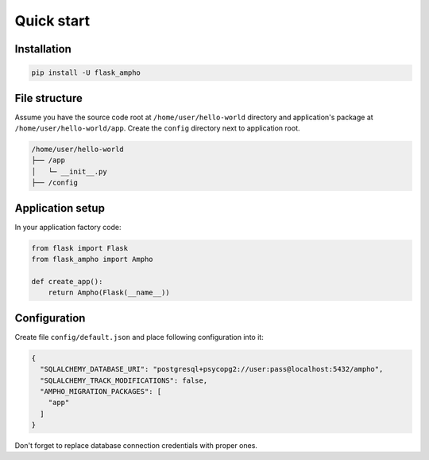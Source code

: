 Quick start
===========

Installation
------------

.. sourcecode:: python

    pip install -U flask_ampho


File structure
--------------

Assume you have the source code root at ``/home/user/hello-world`` directory and application's package at
``/home/user/hello-world/app``. Create the ``config`` directory next to application root.

.. sourcecode:: text

    /home/user/hello-world
    ├── /app
    │   └─ __init__.py
    ├── /config


Application setup
-----------------

In your application factory code:

.. sourcecode:: python

    from flask import Flask
    from flask_ampho import Ampho

    def create_app():
        return Ampho(Flask(__name__))


Configuration
-------------

Create file ``config/default.json`` and place following configuration into it:

.. sourcecode:: json

    {
      "SQLALCHEMY_DATABASE_URI": "postgresql+psycopg2://user:pass@localhost:5432/ampho",
      "SQLALCHEMY_TRACK_MODIFICATIONS": false,
      "AMPHO_MIGRATION_PACKAGES": [
        "app"
      ]
    }

Don't forget to replace database connection credentials with proper ones.

